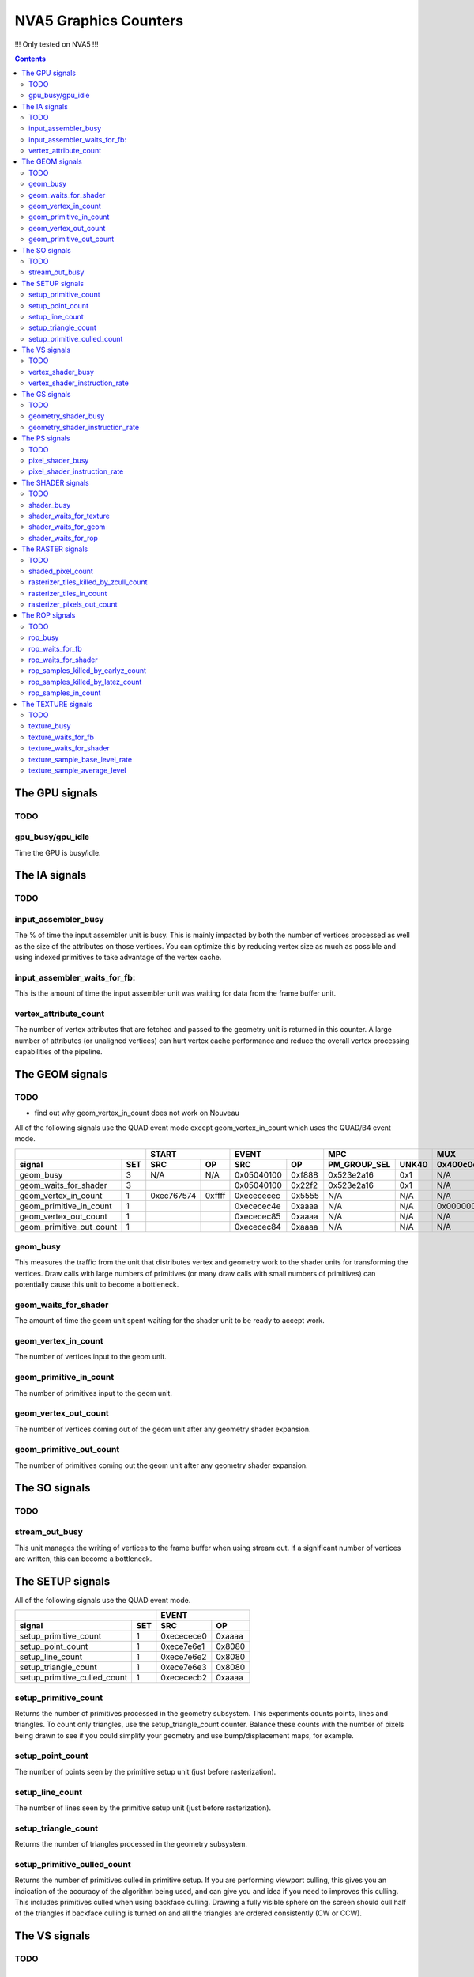 .. _nva5-graphics-counters:

======================
NVA5 Graphics Counters
======================

!!! Only tested on NVA5 !!!

.. contents::

The GPU signals
===============

.. _gpu-todo:
TODO
----

.. _gpu_busy/gpu_idle:
gpu_busy/gpu_idle
-----------------

Time the GPU is busy/idle.

The IA signals
==============

.. _ia-todo:
TODO
----

.. _input_assembler_busy:
input_assembler_busy
--------------------

The % of time the input assembler unit is busy. This is mainly impacted by both
the number of vertices processed as well as the size of the attributes on those
vertices. You can optimize this by reducing vertex size as much as possible and
using indexed primitives to take advantage of the vertex cache.

.. _input_assembler_waits_for_fb:
input_assembler_waits_for_fb:
-----------------------------

This is the amount of time the input assembler unit was waiting for data from
the frame buffer unit.

.. _vertex-attribute-count:
vertex_attribute_count
----------------------

The number of vertex attributes that are fetched and passed to the geometry
unit is returned in this counter. A large number of attributes (or unaligned
vertices) can hurt vertex cache performance and reduce the overall vertex
processing capabilities of the pipeline.

The GEOM signals
================

.. _geom-todo:
TODO
----

- find out why geom_vertex_in_count does not work on Nouveau

All of the following signals use the QUAD event mode except
geom_vertex_in_count which uses the QUAD/B4 event mode.

+------------------------------+-----------------+-----------------+----------------------+----------+
|                              |      START      |      EVENT      |         MPC          |   MUX    |
+--------------------------+---+----------+------+----------+------+--------------+-------+----------+
| signal                   |SET|    SRC   |  OP  |    SRC   |  OP  | PM_GROUP_SEL | UNK40 | 0x400c0c |
+==========================+===+==========+======+==========+======+==============+=======+==========+
| geom_busy                | 3 |    N/A   | N/A  |0x05040100|0xf888|  0x523e2a16  |  0x1  |    N/A   |
+--------------------------+---+----------+------+----------+------+--------------+-------+----------+
| geom_waits_for_shader    | 3 |          |      |0x05040100|0x22f2|  0x523e2a16  |  0x1  |    N/A   |
+--------------------------+---+----------+------+----------+------+--------------+-------+----------+
| geom_vertex_in_count     | 1 |0xec767574|0xffff|0xecececec|0x5555|     N/A      |  N/A  |    N/A   |
+--------------------------+---+----------+------+----------+------+--------------+-------+----------+
| geom_primitive_in_count  | 1 |          |      |0xececec4e|0xaaaa|     N/A      |  N/A  |0x00000001|
+--------------------------+---+----------+------+----------+------+--------------+-------+----------+
| geom_vertex_out_count    | 1 |          |      |0xececec85|0xaaaa|     N/A      |  N/A  |    N/A   |
+--------------------------+---+----------+------+----------+------+--------------+-------+----------+
| geom_primitive_out_count | 1 |          |      |0xececec84|0xaaaa|     N/A      |  N/A  |    N/A   |
+--------------------------+---+----------+------+----------+------+--------------+-------+----------+

.. _geom-busy:
geom_busy
---------

This measures the traffic from the unit that distributes vertex and geometry
work to the shader units for transforming the vertices. Draw calls with large
numbers of primitives (or many draw calls with small numbers of primitives) can
potentially cause this unit to become a bottleneck.

.. _geom-waits-for-shader:
geom_waits_for_shader
---------------------

The amount of time the geom unit spent waiting for the shader unit to be
ready to accept work.

.. _geom-vertex-in-count:
geom_vertex_in_count
--------------------

The number of vertices input to the geom unit.

.. _geom-primitive-in-count:
geom_primitive_in_count
-----------------------

The number of primitives input to the geom unit.

.. _geom-vertex-out-count:
geom_vertex_out_count
---------------------

The number of vertices coming out of the geom unit after any geometry shader
expansion.

.. _geom-primitive-out-count:
geom_primitive_out_count
------------------------

The number of primitives coming out the geom unit after any geometry shader
expansion.

The SO signals
==============

.. _so-todo:
TODO
----

.. _stream-out-busy:
stream_out_busy
---------------

This unit manages the writing of vertices to the frame buffer when using
stream out. If a significant number of vertices are written, this can become a
bottleneck.

The SETUP signals
=================

All of the following signals use the QUAD event mode.

+----------------------------------+-----------------+
|                                  |      EVENT      |
+------------------------------+---+----------+------+
| signal                       |SET|    SRC   |  OP  |
+==============================+===+==========+======+
| setup_primitive_count        | 1 |0xececece0|0xaaaa|
+------------------------------+---+----------+------+
| setup_point_count            | 1 |0xece7e6e1|0x8080|
+------------------------------+---+----------+------+
| setup_line_count             | 1 |0xece7e6e2|0x8080|
+------------------------------+---+----------+------+
| setup_triangle_count         | 1 |0xece7e6e3|0x8080|
+------------------------------+---+----------+------+
| setup_primitive_culled_count | 1 |0xecececb2|0xaaaa|
+------------------------------+---+----------+------+

.. _setup-primitive-count:
setup_primitive_count
---------------------

Returns the number of primitives processed in the geometry subsystem. This
experiments counts points, lines and triangles. To count only triangles,
use the setup_triangle_count counter. Balance these counts with the number
of pixels being drawn to see if you could simplify your geometry and use
bump/displacement maps, for example.

.. _setup-point-count:
setup_point_count
-----------------

The number of points seen by the primitive setup unit (just before
rasterization).

.. _setup-line-count:
setup_line_count
----------------

The number of lines seen by the primitive setup unit (just before
rasterization).

.. _setup-triangle-count:
setup_triangle_count
--------------------

Returns the number of triangles processed in the geometry subsystem.

.. _setup-primitive-culled-count:
setup_primitive_culled_count
----------------------------

Returns the number of primitives culled in primitive setup. If you are
performing viewport culling, this gives you an indication of the accuracy
of the algorithm being used, and can give you and idea if you need to improves
this culling. This includes primitives culled when using backface culling.
Drawing a fully visible sphere on the screen should cull half of the triangles
if backface culling is turned on and all the triangles are ordered
consistently (CW or CCW).

The VS signals
==============

.. _vs-todo:
TODO
----

.. _vertex-shader-busy:
vertex_shader_busy
------------------

This is the % of time that shader unit 0 was busy scaled by the ratio of vertex
shader instructions to all shader type instructions
(or vertex_shader_instruction_rate). If this value is high but, for instance,
pixel_shader_busy is slow, it is an indication that you may be verte/geometry
bound. This can be from geometry that is too detailed or even from vertex
programs that are overly complex and need to be simplified. In addition, taking
advantage of the post T&L cache (by reducing vertex size and using indexed
primitives) can prevent processing the same vertices multiple times.

.. _vertex-shader-instruction-rate:
vertex_shader_instruction_rate
------------------------------

The % of all shader instructions seen on the first SM unit that were executing
vertex shaders.

The GS signals
==============

.. _gs-todo:
TODO
----

.. _geometry-shader-busy:
geometry_shader_busy
--------------------

This is the % of time that shader unit 0 was busy scaled by the ratio of
geometry shader instructions to all shader type instructions (or
geometry_shader_intruction_rate).

.. _geometry-shader-instruction-rate:
geometry_shader_instruction_rate
--------------------------------

The % of all shader instructions seen on the first SM unit that were executing
geometry shaders.

The PS signals
==============

.. _ps-todo:
TODO
----

.. _pixel-shader-busy:
pixel_shader_busy
-----------------

This is the % of time that shader unit 0 was busy scaled by the ratio of pixel
shader instructions to all shader type instructions (or
pixel_shader_instruction_rate). This can give you an indication of if you are
pixel bound, which can happen in high resolution settings or when pixel
programs are very complex.

.. _pixel-shader-instruction-rate:
pixel_shader_instruction_rate
-----------------------------

The % of all shader instructions seen on the first SM unit that were executing
pixel shaders.

The SHADER signals
==================

.. _shader-todo:
TODO
----

.. _shader-busy:
shader_busy
-----------

Time the shader unit is busy.

.. _shader-waits-for-texture:
shader_waits_for_texture
------------------------

Time the shader unit is stalled waiting for the texture unit.

.. _shader-waits-for-geom:
shader_waits_for_geom
---------------------

Time the shader unit is stalled waiting for the geometry unit.

.. _shader-waits-for-rop:
shader_waits_for_rop
--------------------

Time the shader unit is stalled waiting for the ROP unit.

The RASTER signals
==================

.. _raster-todo:
TODO
----

.. _shaded-pixel-count:
shaded_pixel_count
------------------

Counts the number of pixels generated by the rasterizer and sent to the pixel
shader units.

.. _rasterizer-tiles-killed-by-zcull-count:
rasterizer_tiles_killed_by_zcull_count
-----------------------------------

Count of tiles (each of which contain 1-8 pixels) killed by the zcull unit.

.. _rasterizer-tiles-in-count:
rasterizer_tiles_in_count
-------------------------

Count of tiles (each of which contain 1-8 pixels) seen by the rasterizer stage.

.. _rasterizer-pixels-out-count:
rasterizer_pixels_out_count
---------------------------

Number of pixels generated by the rasterizer.

The ROP signals
===============

.. _rop-todo:
TODO
----

.. _rop-busy:
rop_busy
--------

Time the ROP unit is busy.

.. _rop-waits-for-fb:
rop_waits_for_fb
----------------

Time the ROP unit is stalled waiting for the FB unit.

.. _rop-waits-for-shader:
rop_waits_for_shader
--------------------

Time the ROP unit is stalled waiting for the shader unit.

.. _rop-samples-killed-by-earlyz-count:
rop_samples_killed_by_earlyz_count
------------------------------

Count of samples killed by the early-z stage.

.. _rop-samples-killed-by-latez-count:
rop_samples_killed_by_latez_count
-----------------------------

Count of samples killed by the late-z stage.

.. _rop-samples-in-count:
rop_samples_in_count
--------------------

Number of real samples (generated from pixels output by the rasterizer) seen
by the ROP unit.

The TEXTURE signals
===================

.. _texture-todo:
TODO
----

.. _texture-busy:
texture_busy
------------

Time the texture unit is busy.

.. _texture-waits-for-fb:
texture_waits_for_fb
--------------------

Time the texture unit is stalled waiting for the FB unit.

.. _texture-waits-for-shader:
texture_waits_for_shader
------------------------

Time the texture unit is stalled waiting for the shader unit.

.. _texture-sample-base-level-rate:
texture_sample_base_level_rate
------------------------------

Percentage of texture samples which source the base texture level.

.. _texture-sample-average-level:
texture_sample_average_level
----------------------------

Across all texture samples, the average LOD sourced.
